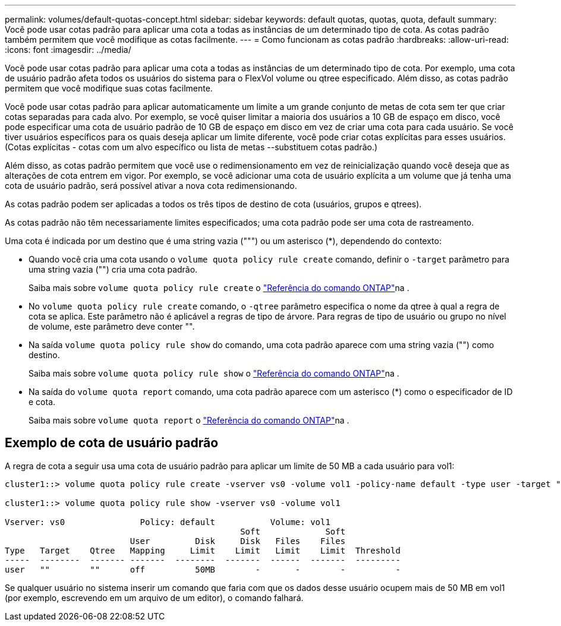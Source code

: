 ---
permalink: volumes/default-quotas-concept.html 
sidebar: sidebar 
keywords: default quotas, quotas, quota, default 
summary: Você pode usar cotas padrão para aplicar uma cota a todas as instâncias de um determinado tipo de cota. As cotas padrão também permitem que você modifique as cotas facilmente. 
---
= Como funcionam as cotas padrão
:hardbreaks:
:allow-uri-read: 
:icons: font
:imagesdir: ../media/


[role="lead"]
Você pode usar cotas padrão para aplicar uma cota a todas as instâncias de um determinado tipo de cota. Por exemplo, uma cota de usuário padrão afeta todos os usuários do sistema para o FlexVol volume ou qtree especificado. Além disso, as cotas padrão permitem que você modifique suas cotas facilmente.

Você pode usar cotas padrão para aplicar automaticamente um limite a um grande conjunto de metas de cota sem ter que criar cotas separadas para cada alvo. Por exemplo, se você quiser limitar a maioria dos usuários a 10 GB de espaço em disco, você pode especificar uma cota de usuário padrão de 10 GB de espaço em disco em vez de criar uma cota para cada usuário. Se você tiver usuários específicos para os quais deseja aplicar um limite diferente, você pode criar cotas explícitas para esses usuários. (Cotas explícitas - cotas com um alvo específico ou lista de metas --substituem cotas padrão.)

Além disso, as cotas padrão permitem que você use o redimensionamento em vez de reinicialização quando você deseja que as alterações de cota entrem em vigor. Por exemplo, se você adicionar uma cota de usuário explícita a um volume que já tenha uma cota de usuário padrão, será possível ativar a nova cota redimensionando.

As cotas padrão podem ser aplicadas a todos os três tipos de destino de cota (usuários, grupos e qtrees).

As cotas padrão não têm necessariamente limites especificados; uma cota padrão pode ser uma cota de rastreamento.

Uma cota é indicada por um destino que é uma string vazia (""") ou um asterisco (*), dependendo do contexto:

* Quando você cria uma cota usando o `volume quota policy rule create` comando, definir o `-target` parâmetro para uma string vazia ("") cria uma cota padrão.
+
Saiba mais sobre `volume quota policy rule create` o link:https://docs.netapp.com/us-en/ontap-cli/volume-quota-policy-rule-create.html["Referência do comando ONTAP"^]na .

* No `volume quota policy rule create` comando, o `-qtree` parâmetro especifica o nome da qtree à qual a regra de cota se aplica. Este parâmetro não é aplicável a regras de tipo de árvore. Para regras de tipo de usuário ou grupo no nível de volume, este parâmetro deve conter "".
* Na saída `volume quota policy rule show` do comando, uma cota padrão aparece com uma string vazia ("") como destino.
+
Saiba mais sobre `volume quota policy rule show` o link:https://docs.netapp.com/us-en/ontap-cli/volume-quota-policy-rule-show.html["Referência do comando ONTAP"^]na .

* Na saída do `volume quota report` comando, uma cota padrão aparece com um asterisco (*) como o especificador de ID e cota.
+
Saiba mais sobre `volume quota report` o link:https://docs.netapp.com/us-en/ontap-cli/volume-quota-report.html["Referência do comando ONTAP"^]na .





== Exemplo de cota de usuário padrão

A regra de cota a seguir usa uma cota de usuário padrão para aplicar um limite de 50 MB a cada usuário para vol1:

[listing]
----
cluster1::> volume quota policy rule create -vserver vs0 -volume vol1 -policy-name default -type user -target "" -qtree "" -disk-limit 50m

cluster1::> volume quota policy rule show -vserver vs0 -volume vol1

Vserver: vs0               Policy: default           Volume: vol1
                                               Soft             Soft
                         User         Disk     Disk   Files    Files
Type   Target    Qtree   Mapping     Limit    Limit   Limit    Limit  Threshold
-----  --------  ------- -------  --------  -------  ------  -------  ---------
user   ""        ""      off          50MB        -       -        -          -
----
Se qualquer usuário no sistema inserir um comando que faria com que os dados desse usuário ocupem mais de 50 MB em vol1 (por exemplo, escrevendo em um arquivo de um editor), o comando falhará.
